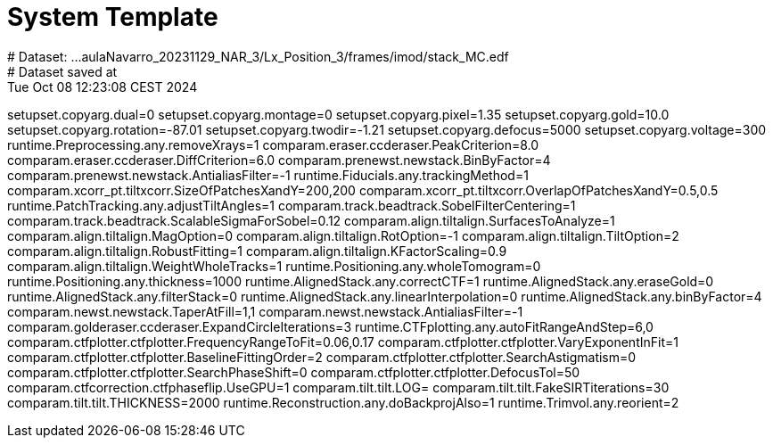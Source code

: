# System Template
# Dataset:  ...aulaNavarro_20231129_NAR_3/Lx_Position_3/frames/imod/stack_MC.edf
# Dataset saved at:  Tue Oct 08 12:23:08 CEST 2024

setupset.copyarg.dual=0
setupset.copyarg.montage=0
setupset.copyarg.pixel=1.35
setupset.copyarg.gold=10.0
setupset.copyarg.rotation=-87.01
setupset.copyarg.twodir=-1.21
setupset.copyarg.defocus=5000
setupset.copyarg.voltage=300
runtime.Preprocessing.any.removeXrays=1
comparam.eraser.ccderaser.PeakCriterion=8.0
comparam.eraser.ccderaser.DiffCriterion=6.0
comparam.prenewst.newstack.BinByFactor=4
comparam.prenewst.newstack.AntialiasFilter=-1
runtime.Fiducials.any.trackingMethod=1
comparam.xcorr_pt.tiltxcorr.SizeOfPatchesXandY=200,200
comparam.xcorr_pt.tiltxcorr.OverlapOfPatchesXandY=0.5,0.5
runtime.PatchTracking.any.adjustTiltAngles=1
comparam.track.beadtrack.SobelFilterCentering=1
comparam.track.beadtrack.ScalableSigmaForSobel=0.12
comparam.align.tiltalign.SurfacesToAnalyze=1
comparam.align.tiltalign.MagOption=0
comparam.align.tiltalign.RotOption=-1
comparam.align.tiltalign.TiltOption=2
comparam.align.tiltalign.RobustFitting=1
comparam.align.tiltalign.KFactorScaling=0.9
comparam.align.tiltalign.WeightWholeTracks=1
runtime.Positioning.any.wholeTomogram=0
runtime.Positioning.any.thickness=1000
runtime.AlignedStack.any.correctCTF=1
runtime.AlignedStack.any.eraseGold=0
runtime.AlignedStack.any.filterStack=0
runtime.AlignedStack.any.linearInterpolation=0
runtime.AlignedStack.any.binByFactor=4
comparam.newst.newstack.TaperAtFill=1,1
comparam.newst.newstack.AntialiasFilter=-1
comparam.golderaser.ccderaser.ExpandCircleIterations=3
runtime.CTFplotting.any.autoFitRangeAndStep=6,0
comparam.ctfplotter.ctfplotter.FrequencyRangeToFit=0.06,0.17
comparam.ctfplotter.ctfplotter.VaryExponentInFit=1
comparam.ctfplotter.ctfplotter.BaselineFittingOrder=2
comparam.ctfplotter.ctfplotter.SearchAstigmatism=0
comparam.ctfplotter.ctfplotter.SearchPhaseShift=0
comparam.ctfplotter.ctfplotter.DefocusTol=50
comparam.ctfcorrection.ctfphaseflip.UseGPU=1
comparam.tilt.tilt.LOG=
comparam.tilt.tilt.FakeSIRTiterations=30
comparam.tilt.tilt.THICKNESS=2000
runtime.Reconstruction.any.doBackprojAlso=1
runtime.Trimvol.any.reorient=2
